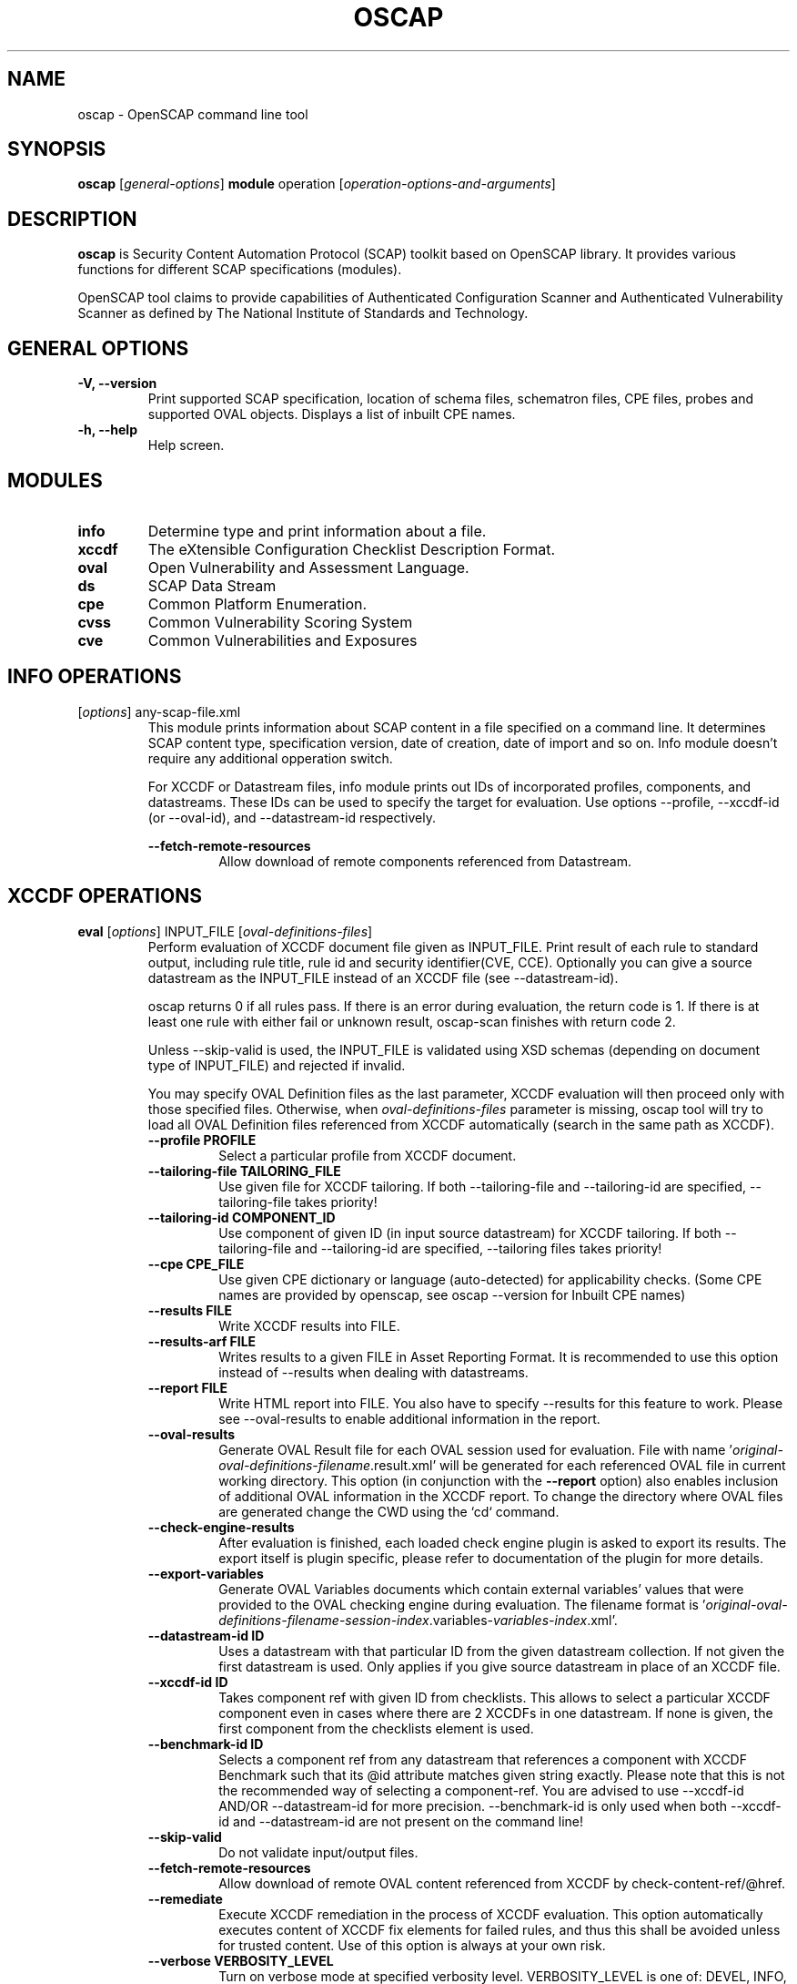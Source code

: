 .TH OSCAP "8" "Jan 2016" "Red Hat" "System Administration Utilities"

.SH NAME
oscap \- OpenSCAP command line tool

.SH SYNOPSIS
\fBoscap\fR [\fIgeneral-options\fR] \fBmodule\fR operation [\fIoperation-options-and-arguments\fR]

.SH DESCRIPTION
\fBoscap\fP is Security Content Automation Protocol (SCAP) toolkit based on OpenSCAP library. It provides various functions for 
different SCAP specifications (modules).

OpenSCAP tool claims to provide capabilities of Authenticated Configuration Scanner and Authenticated Vulnerability Scanner as defined by The National Institute of Standards and Technology.

.SH GENERAL OPTIONS
.TP
\fB\-V, -\-version\fR
Print supported SCAP specification, location of schema files, schematron files, CPE files, probes and supported OVAL objects.
Displays a list of inbuilt CPE names.
.TP
\fB\-h, \-\-help\fR
Help screen.

.SH MODULES
.TP
\fBinfo\fR
Determine type and print information about a file.
.TP
\fBxccdf\fR
The eXtensible Configuration Checklist Description Format.
.TP
\fBoval\fR
Open Vulnerability and Assessment Language.
.TP
\fBds\fR
SCAP Data Stream
.TP
\fBcpe\fR
Common Platform Enumeration.
.TP
\fBcvss\fR
Common Vulnerability Scoring System
.TP
\fBcve\fR
Common Vulnerabilities and Exposures

.SH INFO OPERATIONS
.TP
[\fIoptions\fR] any-scap-file.xml
.RS
This module prints information about SCAP content in a file specified on a command line. It determines SCAP content type, specification version, date of creation, date of import and so on. Info module doesn't require any additional opperation switch.

For XCCDF or Datastream files, info module prints out IDs of incorporated profiles, components, and datastreams. These IDs can be used to specify the target for evaluation. Use options --profile, --xccdf-id (or --oval-id), and --datastream-id respectively.
.PP
\fB\-\-fetch-remote-resources\fR
.RS
Allow download of remote components referenced from Datastream.
.RE
.SH XCCDF OPERATIONS
.TP
.B \fBeval\fR [\fIoptions\fR] INPUT_FILE [\fIoval-definitions-files\fR]
.RS
Perform evaluation of XCCDF document file given as INPUT_FILE. Print result of each rule to standard output, including rule title, rule id and security identifier(CVE, CCE). Optionally you can give a source datastream as the INPUT_FILE instead of an XCCDF file (see --datastream-id).
.PP
oscap returns 0 if all rules pass. If there is an error during evaluation, the return code is 1. If there is at least one rule with either fail or unknown result, oscap-scan finishes with return code 2.
.PP
.PP
Unless --skip-valid is used, the INPUT_FILE is validated using XSD schemas (depending on document type of INPUT_FILE) and rejected if invalid.
.PP
You may specify OVAL Definition files as the last parameter, XCCDF evaluation will then proceed only with those specified files. Otherwise, when \fIoval-definitions-files\fR parameter is missing, oscap tool will try to load all OVAL Definition files referenced from XCCDF automatically (search in the same path as XCCDF).
.PP
.TP
\fB\-\-profile PROFILE\fR
.RS
Select a particular profile from XCCDF document.
.RE
.TP
\fB\-\-tailoring-file TAILORING_FILE\fR
.RS
Use given file for XCCDF tailoring. If both --tailoring-file and --tailoring-id are specified, --tailoring-file takes priority!
.RE
.TP
\fB\-\-tailoring-id COMPONENT_ID\fR
.RS
Use component of given ID (in input source datastream) for XCCDF tailoring. If both --tailoring-file and --tailoring-id are specified, --tailoring files takes priority!
.RE
.TP
\fB\-\-cpe CPE_FILE\fR
.RS
Use given CPE dictionary or language (auto-detected) for applicability checks. (Some CPE names are provided by openscap, see oscap --version for Inbuilt CPE names)
.RE
.TP
\fB\-\-results FILE\fR
.RS
Write XCCDF results into FILE.
.RE
.TP
\fB\-\-results-arf FILE\fR
.RS
Writes results to a given FILE in Asset Reporting Format. It is recommended to use this option instead of --results when dealing with datastreams.
.RE
.TP
\fB\-\-report FILE\fR
.RS
Write HTML report into FILE. You also have to specify --results for this feature to work. Please see --oval-results to enable additional information in the report.
.RE
.TP
\fB\-\-oval-results\fR
.RS
Generate OVAL Result file for each OVAL session used for evaluation. File with name '\fIoriginal-oval-definitions-filename\fR.result.xml' will be generated for each referenced OVAL file in current working directory. This option (in conjunction with the \fB\-\-report\fR option) also enables inclusion of additional OVAL information in the XCCDF report. To change the directory where OVAL files are generated change the CWD using the `cd` command.
.RE
.TP
\fB\-\-check-engine-results\fR
.RS
After evaluation is finished, each loaded check engine plugin is asked to export its results. The export itself is plugin specific, please refer to documentation of the plugin for more details.
.RE
.TP
\fB\-\-export-variables\fR
.RS
Generate OVAL Variables documents which contain external variables' values that were provided to the OVAL checking engine during evaluation. The filename format is '\fIoriginal-oval-definitions-filename\fR-\fIsession-index\fR.variables-\fIvariables-index\fR.xml'.
.RE
.TP
\fB\-\-datastream-id ID\fR
.RS
Uses a datastream with that particular ID from the given datastream collection. If not given the first datastream is used. Only applies if you give source datastream in place of an XCCDF file.
.RE
.TP
\fB\-\-xccdf-id ID\fR
.RS
Takes component ref with given ID from checklists. This allows to select a particular XCCDF component even in cases where there are 2 XCCDFs in one datastream. If none is given, the first component from the checklists element is used.
.RE
.TP
\fB\-\-benchmark-id ID\fR
.RS
Selects a component ref from any datastream that references a component with XCCDF Benchmark such that its @id attribute matches given string exactly. Please note that this is not the recommended way of selecting a component-ref. You are advised to use --xccdf-id AND/OR --datastream-id for more precision. --benchmark-id is only used when both --xccdf-id and --datastream-id are not present on the command line!
.RE
.TP
\fB\-\-skip-valid\fR
.RS
Do not validate input/output files.
.RE
.TP
\fB\-\-fetch-remote-resources\fR
.RS
Allow download of remote OVAL content referenced from XCCDF by check-content-ref/@href.
.RE
.TP
\fB\-\-remediate\fR
.RS
Execute XCCDF remediation in the process of XCCDF evaluation. This option automatically executes content of XCCDF fix elements for failed rules, and thus this shall be avoided unless for trusted content. Use of this option is always at your own risk.
.RE
.TP
\fB\-\-verbose VERBOSITY_LEVEL\fR
.RS
Turn on verbose mode at specified verbosity level. VERBOSITY_LEVEL is one of: DEVEL, INFO, WARNING, ERROR.
.RE
.TP
\fB\-\-verbose-log-file FILE\fR
.RS
Set filename to write additional information.
.RE
.RE
.TP
.B remediate\fR [\fIoptions\fR] INPUT_FILE [\fIoval-definitions-files\fR]
.RS
This module provides post-scan remediation. It assumes that the INPUT_FILE is result of `oscap xccdf eval` operation. The input file must contain TestResult element. This module executes XCCDF fix elements for failed rule-result contained in the given TestResult. Use of this option is always at your own risk and it shall be avoided unless for trusted content.
.TP
\fB\-\-result-id ID
.RS
ID of the XCCDF TestResult element which shall be remedied. If this option is missing the last TestResult (in top-down processing) will be remedied.
.RE
.TP
\fB\-\-skip-valid\fR
.RS
Do not validate input/output files.
.RE
.TP
\fB\-\-fetch-remote-resources\fR
.RS
Allow download of remote OVAL content referenced from XCCDF by check-content-ref/@href.
.RE
.TP
\fB\-\-cpe CPE_FILE\fR
.RS
Use given CPE dictionary or language (auto-detected) for applicability checks.
.RE
.TP
\fB\-\-results FILE\fR
.RS
Write XCCDF results into FILE.
.RE
.TP
\fB\-\-results-arf FILE\fR
.RS
Writes results to a given FILE in Asset Reporting Format. It is recommended to use this option instead of --results when dealing with datastreams.
.RE
.TP
\fB\-\-report FILE\fR
.RS
Write HTML report into FILE. You also have to specify --results for this feature to work.
.RE
.TP
\fB\-\-oval-results\fR
.RS
Generate OVAL Result file for each OVAL session used for evaluation. File with name '\fIoriginal-oval-definitions-filename\fR.result.xml' will be generated for each referenced OVAL file. This option (with conjunction with the \fB\-\-report\fR option) also enables inclusion of additional OVAL information in the XCCDF report.
.RE
.TP
\fB\-\-check-engine-results\fR
.RS
After evaluation is finished, each loaded check engine plugin is asked to export its results. The export itself is plugin specific, please refer to documentation of the plugin for more details.
.RE
.TP
\fB\-\-export-variables\fR
.RS
Generate OVAL Variables documents which contain external variables' values that were provided to the OVAL checking engine during evaluation. The filename format is '\fIoriginal-oval-definitions-filename\fR-\fIsession-index\fR.variables-\fIvariables-index\fR.xml'.
.RE
.RE
.TP
.B resolve\fR -o output-file xccdf-file
.RS
Resolve an XCCDF file as described in the XCCDF specification. It will flatten inheritance hierarchy of XCCDF profiles, groups, rules, and values. Result is another XCCDF document, which will be written to \fIoutput-file\fR.
.TP
\fB\-\-force\fR
Force resolving XCCDF document even if it is already marked as resolved.
.RE
.TP
.B validate\fR [\fIoptions\fR] xccdf-file
.RS
Validate given XCCDF file against a XML schema. Every found error is printed to the standard error. Return code is 0 if validation succeeds, 1 if validation could not be performed due to some error, 2 if the XCCDF document is not valid.
.TP
\fB\-\-schematron\fR
Turn on Schematron-based validation. It is able to find more errors and inconsistencies but is much slower. Schematron is available only for XCCDF version 1.2.
.RE
.TP
.B export-oval-variables\fR [\fIoptions\fR] xccdf-file [\fIoval-definitions-files\fR]
.RS
Collect all the XCCDF values that would be used by OVAL during evaluation of a certain profile and export them as OVAL external-variables document(s). The filename format is '\fIoriginal-oval-definitions-filename\fR-\fIsession-index\fR.variables-\fIvariables-index\fR.xml'.
.PP
.TP
\fB\-\-profile PROFILE\fR
.RS
Select a particular profile from XCCDF document.
.RE
.TP
\fB\-\-fetch-remote-resources\fR
.RS
Allow download of remote OVAL content referenced from XCCDF by check-content-ref/@href.
.RE
.TP
\fB\-\-skip-valid\fR
.RS
Do not validate input/output files.
.RE
.TP
\fB\-\-datastream-id ID\fR
.RS
Uses a datastream with that particular ID from the given datastream collection. If not given the first datastream is used. Only applies if you give source datastream in place of an XCCDF file.
.RE
.TP
\fB\-\-xccdf-id ID\fR
.RS
Takes component ref with given ID from checklists. This allows to select a particular XCCDF component even in cases where there are 2 XCCDFs in one datastream.
.RE
.TP
\fB\-\-cpe CPE_FILE\fR
.RS
Use given CPE dictionary or language (auto-detected) for applicability checks. The variables documents are created only for xccdf:Rules which are applicable.
.RE
.RE
.TP
.B \fBgenerate\fR [\fIoptions\fR] <submodule> [submodule-specific-options]
.RS
Generate another document form an XCCDF file such as security guide or result report.
.TP
\fB\-\-profile ID\fR
Apply profile with given ID to the Benchmark before further processing takes place.
.TP
Available submodules:
.TP
.B \fBguide\fR  [\fIoptions\fR] xccdf-file
.RS
Generate a formatted document containing a security guide from a XCCDF Benchmark. Unless the --output option is specified it will be written to the standard output. Without profile being set only groups (not rules) will be included in the output.
.TP
\fB\-\-output FILE\fR
Write the guide to this file instead of standard output.
.TP
\fB\-\-hide-profile-info\fR
Information on chosen profile (e.g. rules selected by the profile) will be excluded from the document.
.RE
.TP
.B \fBreport\fR  [\fIoptions\fR] xccdf-file
.RS
Generate a document containing results of a XCCDF Benchmark execution. Unless the --output option is specified it will be written to the standard output. ID of the TestResult element to visualise defaults to the most recent result (according to the end-time attribute).
.TP
\fB\-\-output FILE\fR
Write the report to this file instead of standard output.
.TP
\fB\-\-result-id ID\fR
ID of the XCCDF TestResult from which the report will be generated.
.TP
\fB\-\-show \fIwhat\fR
Specify what result types shall be displayed in the result report. The default is to show everything except for rules with results notselected and notapplicable. The \fIwhat\fR part is a comma-separated list of result types to display in addition to the default. If result type is prefixed by a dash '-', it will be excluded from the results. If \fIwhat\fR is prefixed by an equality sign '=', a following list specifies exactly what rule types to include in the report. Result types are: pass, fixed, notchecked, notapplicable, notselected, informational, unknown, error, fail.
.TP
\fB\-\-oval-template \fItemplate-string\fR
To use the ability to include additional information from OVAL in xccdf result file, a template which will be used to obtain OVAL result file names has to be specified. The template can be either a filename or a string containing wildcard character (percent sign '%'). Wildcard will be replaced by the original OVAL definition file name as referenced from the XCCDF file. This way it is possible to obtain OVAL information even from XCCDF documents referencing several OVAL files. To use this option with results from an XCCDF evaluation, specify \fI%.result.xml\fR as a OVAL file name template.
.TP
\fB\-\-sce-template \fItemplate-string\fR
To use the ability to include additional information from SCE in XCCDF result file, a template which will be used to obtain SCE result file names has to be specified. The template can be either a filename or a string containing wildcard character (percent sign '%'). Wildcard will be replaced by the original SCE script file name as referenced from the XCCDF file. This way it is possible to obtain SCE information even from XCCDF documents referencing several SCE files. To use this option with results from an XCCDF evaluation, specify \fI%.result.xml\fR as a SCE file name template.
.RE
.TP
.B \fBfix\fR  [\fIoptions\fR] xccdf-file
.RS
Generate a script that shall bring the system to a state of compliance with given XCCDF Benchmark. There are 2 possibilities when generating fixes: Result-oriented fixes (--result-id) or Profile-oriented fixes (--profile). Result-oriented takes precedences over Profile-oriented, if result-id is given, oscap will ignore any profile provided.
.TP
Result-oriented fixes are generated using result-id provided to select only the failing rules from results in xccdf-file, it skips all other rules.
.TP
Profile-oriented fixes are generated using all rules within the provided profile. If no result-id/profile are provided, (default) profile will be used to generate fixes.
.TP
\fB\-\-output FILE\fR
Write the report to this file instead of standard output.
.TP
\fB\-\-result-id \fIID\fR\fR
Fixes will be generated for failed rule-results of the specified TestResult.
.TP
\fB\-\-template \fIID|FILE\fR\fR
Template to be used to generate the script. If it contains a dot '.' it is interpreted as a location of a file with the template definition. Otherwise it identifies a template from standard set which currently includes: \fIbash\fR (default if no --template switch present). Brief explanation of the process of writing your own templates is in the XSL file \fIxsl/legacy-fix.xsl\fR in the openscap data directory. You can also take a look at the default template \fIxsl/legacy-fixtpl-bash.xml\fR.
.RE
.TP
.B \fBcustom\fR  --stylesheet xslt-file [\fIoptions\fR] xccdf-file
.RS
Generate a custom output (depending on given XSLT file) from an XCCDF file.
.TP
\fB\-\-stylesheet \fIFILE\fR\fR
Specify an absolute path to a custom stylesheet to format the output.
.TP
\fB\-\-output FILE\fR
 Write the document into file.
.RE

.SH OVAL OPERATIONS
.TP
.B eval\fR [\fIoptions\fR] INPUT_FILE
.RS
Probe the system and evaluate all definitions from OVAL Definition file. Print result of each definition to standard output. The return code is 0 after a  successful evaluation. On error, value 1 is returned.
.PP
INPUT_FILE can be either OVAL Definition File or SCAP Source Datastream, it depends on used options.
.PP
Unless --skip-valid is used, the INPUT_FILE is validated using XSD schemas (depending on document type of INPUT_FILE) and rejected if invalid.
.TP
\fB\-\-id DEFINITION-ID\fR
Evaluate ONLY specified OVAL Definition from OVAL Definition File.
.TP
\fB\-\-variables FILE\fR
Provide external variables expected by OVAL Definition File.
.TP
\fB\-\-directives FILE\fR
Use OVAL Directives content to specify desired results content.
.TP
\fB\-\-without-syschar\fR
Don't provide system characteristics in result file.
.TP
\fB\-\-results FILE\fR
Write OVAL Results into file.
.TP
\fB\-\-report FILE\fR
Create human readable (HTML) report from OVAL Results.
.TP
\fB\-\-datastream-id ID\fR
.RS
Uses a datastream with that particular ID from the given datastream collection. If not given the first datastream is used. Only applies if you give source datastream in place of an OVAL file.
.RE
.TP
\fB\-\-oval-id ID\fR
.RS
Takes component ref with given ID from checks. This allows to select a particular OVAL component even in cases where there are 2 OVALs in one datastream.
.RE
.TP
\fB\-\-skip-valid\fR
Do not validate input/output files.
.TP
.RE
\fB\-\-fetch-remote-resources\fR
Allow download of remote components referenced from Datastream.
.RE
.TP
\fB\-\-verbose VERBOSITY_LEVEL\fR
Turn on verbose mode at specified verbosity level. VERBOSITY_LEVEL is one of: DEVEL, INFO, WARNING, ERROR.
.TP
\fB\-\-verbose-log-file FILE\fR
Set filename to write additional information.
.RE

.TP
.B collect\fR [\fIoptions\fR] definitions-file
.RS
Probe the system and gather system characteristics for all objects in OVAL Definition file.
.PP
.TP
\fB\-\-id OBJECT-ID\fR
Collect system characteristics ONLY for specified OVAL Object.
.TP
\fB\-\-variables FILE\fR
Provide external variables expected by OVAL Definitions.
.TP
\fB\-\-syschar FILE\fR
Write OVAL System Characteristic into file.
.TP
\fB\-\-skip-valid\fR
Do not validate input/output files.
.TP
\fB\-\-verbose VERBOSITY_LEVEL\fR
Turn on verbose mode at specified verbosity level. VERBOSITY_LEVEL is one of: DEVEL, INFO, WARNING, ERROR.
.TP
\fB\-\-verbose-log-file FILE\fR
Set filename to write additional information.
.RE

.TP
.B analyse\fR [\fIoptions\fR] --results FILE definitions-file syschar-file
.RS
In this mode, the oscap tool does not perform data collection on the local system, but relies upon the input file, which may have been generated on another system. The output (OVAL Results) is printed to file specified by \fB--results\fR parameter.
.TP
\fB\-\-variables FILE\fR
Provide external variables expected by OVAL Definitions.
.TP
\fB\-\-directives FILE\fR
Use OVAL Directives content to specify desired results content.
.TP
\fB\-\-skip-valid\fR
Do not validate input/output files.
.TP
\fB\-\-verbose VERBOSITY_LEVEL\fR
Turn on verbose mode at specified verbosity level. VERBOSITY_LEVEL is one of: DEVEL, INFO, WARNING, ERROR.
.TP
\fB\-\-verbose-log-file FILE\fR
Set filename to write additional information.
.RE

.TP
.B validate\fR [\fIoptions\fR] oval-file
.RS
Validate given OVAL file against a XML schema. Every found error is printed to the standard error. Return code is 0 if validation succeeds, 1 if validation could not be performed due to some error, 2 if the OVAL document is not valid.
.TP
\fB\-\-definitions\fR, \fB\-\-variables\fR, \fB\-\-syschar\fR, \fB\-\-results\fR \fB\-\-directives\fR
Type of the OVAL document is automatically detected by default. If you want enforce certain document type, you can use one of these options.
.TP
\fB\-\-schematron\fR
Turn on Schematron-based validation. It is able to find more errors and inconsistencies but is much slower.
.RE
.TP
.B \fBgenerate\fR <submodule> [submodule-specific-options]
.RS
Generate another document form an OVAL file.
.TP
Available submodules:
.TP
.B \fBreport\fR  [\fIoptions\fR] oval-results-file
.RS
Generate a formatted HTML page containing visualisation of an OVAL results file. Unless the --output option is specified it will be written to the standard output.
.TP
\fB\-\-output FILE\fR
Write the report to this file instead of standard output.
.RE
.RE
.TP
.B \fBlist-probes\fR  [\fIoptions\fR]
.RS
List supported object types (i.e. probes)
.TP
\fB\-\-static\fR
List all probes defined in the internal tables.
.TP
\fB\-\-dynamic\fR
List all probes supported on the current system (this is default behavior).
.TP
\fB\-\-verbose\fR
Be verbose.
.RE


.SH CPE OPERATIONS
.TP
.B \fBcheck\fR name
.RS
Check whether name is in correct CPE format.
.RE
.PP
.B \fBmatch\fR name dictionary.xml
.RS
Find an exact match of CPE name in the dictionary.
.RE
.PP
.B validate\fR  cpe-dict-file
.RS
Validate given CPE dictionary file against a XML schema. Every found error is printed to the standard error. Return code is 0 if validation succeeds, 1 if validation could not be performed due to some error, 2 if the XCCDF document is not valid.

.SH CVSS OPERATIONS
.TP
.B \fBscore\fR \fIcvss_vector\fR
.RS
Calculate score from a CVSS vector. Prints base score for base CVSS vector, base and temporal score for temporal CVSS vector, base and temporal and environmental score for environmental CVSS vector.
.RE
.TP
.B \fBdescribe\fR \fIcvss_vector\fR
.RS
Describe individual components of a CVSS vector in a human-readable format and print partial scores.
.RE
.TP
.B \fICVSS vector\fR consists of several slash-separated components specified as key-value pairs. Each key can be specified at most once. Valid CVSS vector has to contain at least base CVSS metrics, i.e. AV, AC, AU, C, I, and A. Following table summarizes the components and possible values (second column is metric category: B for base, T for temporal, E for environmental):
.RS
.P
AV:[L|A|N]            B   Access vector: Local, Adjacent network, Network
.P
AC:[H|M|L]            B   Access complexity: High, Medium, Low
.P
AU:[M|S|N]            B   Required authentication: Multiple instances, Single instance, None
.P
C:[N|P|C]             B   Confidentiality impact: None, Partial, Complete
.P
I:[N|P|C]             B   Integrity impact: None, Partial, Complete
.P
A:[N|P|C]             B   Availability impact: None, Partial, Complete
.P
E:[ND|U|POC|F|H]      T   Exploitability: Not Defined, Unproven, Proof of Concept, Functional, High
.P
RL:[ND|OF|TF|W|U]     T   Remediation Level: Not Defined, Official Fix, Temporary Fix, Workaround, Unavailable
.P
RC:[ND|UC|UR|C]       T   Report Confidence: Not Defined, Unconfirmed, Uncorroborated, Confirmed
.P
CDP:[ND|N|L|LM|MH|H]  E   Collateral Damage Potential: Not Defined, None, Low, Low-Medium, Medium-High, High
.P
TD:[ND|N|L|M|H]       E   Target Distribution: Not Defined, None, Low, Medium, High
.P
CR:[ND|L|M|H]         E   Confidentiality requirement: Not Defined, Low, Medium, High
.P
IR:[ND|L|M|H]         E   Integrity requirement: Not Defined, Low, Medium, High
.P
AR:[ND|L|M|H]         E   Availability requirement: Not Defined, Low, Medium, High
.RE
.RE
.PP

.SH DS OPERATIONS
.TP
.B \fBsds-compose\fR [\fIoptions\fR] SOURCE_XCCDF TARGET_SDS
.RS
Creates a source datastream from the XCCDF file given in SOURCE_XCCDF and stores the result in TARGET_SDS. Dependencies like OVAL files are automatically detected and bundled in target source datastream.
.TP
\fB\-\-skip-valid
Do not validate input/output files.
.RE
.TP
.B \fBsds-add\fR [\fIoptions\fR] NEW_COMPONENT EXISTING_SDS
.RS
Adds given NEW_COMPONENT file to the existing source datastream (EXISTING_SDS). Component file might be OVAL, XCCDF or CPE Dictionary file. Dependencies like OVAL files are automatically detected  an bundled in target source datastream.
.TP
\fB\-\-datastream-id DATASTREAM_ID\fR
Uses a datastream with that particular ID from the given datastream collection. If not given the first datastream is used.
.TP
\fB\-\-skip-valid
Do not validate input/output files.
.RE
.TP
.B \fBsds-split\fR [\fIoptions\fR] SOURCE_DS TARGET_DIR
.RS
Splits given source datastream into multiple files and stores all the files in TARGET_DIR.
.TP
\fB\-\-datastream-id DATASTREAM_ID\fR
Uses a datastream with that particular ID from the given datastream collection. If not given the first datastream is used.
.TP
\fB\-\-xccdf-id XCCDF_ID\fR
Takes component ref with given ID from checklists. This allows to select a particular XCCDF component even in cases where there are 2 XCCDFs in one datastream.
.TP
\fB\-\-skip-valid
Do not validate input/output files.
.TP
\fB\-\-fetch-remote-resources\fR
Allow download of remote components referenced from Datastream.
.RE
.TP
.B \fBsds-validate\fR SOURCE_DS
.RS
Validate given source datastream file against a XML schema. Every found error is printed to the standard error. Return code is 0 if validation succeeds, 1 if validation could not be performed due to some error, 2 if the source datastream is not valid.
.RE
.TP
.B \fBrds-create\fR [\fIoptions\fR] SDS TARGET_ARF XCCDF_RESULTS [OVAL_RESULTS [OVAL_RESULTS ..]]
.RS
Takes given source datastream, XCCDF and OVAL results and creates a result datastream (in Asset Reporting Format) and saves it to file given in TARGET_ARF.
.TP
\fB\-\-skip-valid
Do not validate input/output files.
.RE
.TP
.B \fBrds-split\fR [\fIoptions\fR] [--report-id REPORT_ID] RDS TARGET_DIR
.RS
Takes given result datastream (also called ARF = asset reporting format) and splits given report and its respective report-request to given target directory. If no report-id is given, we assume user wants the first applicable report in top-down order in the file.
.TP
\fB\-\-skip-valid
Do not validate input/output files.
.RE
.TP
.B \fBrds-validate\fR SOURCE_RDS
.RS
Validate given result datastream file against a XML schema. Every found error is printed to the standard error. Return code is 0 if validation succeeds, 1 if validation could not be performed due to some error, 2 if the result datastream is not valid.
.RE

.SH CVE OPERATIONS
.TP
.B validate\fR cve-nvd-feed.xml
.RS
Validate given CVE data feed.
.RE
.TP
.B find\fR CVE cve-nvd-feed.xml
.RS
Find given CVE in data feed and report base score, vector string and vulnerable software list.
.RE

.SH EXIT STATUS
.TP
\fBNormally, the exit status is 0 when operation finished successfully and 1 otherwise. In cases when oscap performs evaluation of the system it may return 2 indicating success of the operation but incompliance of the assessed system.
.RE

.SH EXAMPLES
Evaluate XCCDF content using CPE dictionary and produce html report. In this case we use United States Government Configuration Baseline (USGCB) for Red Hat Enterprise Linux 5 Desktop.
.PP
.nf
.RS
\& oscap xccdf eval \-\-fetch-remote-resources \-\-oval-results \e
\&         \-\-profile united_states_government_configuration_baseline \e
\&         \-\-report usgcb-rhel5desktop.report.html \e
\&         \-\-results usgcb-rhel5desktop-xccdf.xml.result.xml \e
\&         \-\-cpe usgcb-rhel5desktop-cpe-dictionary.xml \e
\&         usgcb-rhel5desktop-xccdf.xml
.RE
.fi
.PP

.SH CONTENT
.TP
\fB National Vulnerability Database\fR - \fIhttp://web.nvd.nist.gov/view/ncp/repository\fR
.TP
\fB Red Hat content repository\fR - \fIhttp://www.redhat.com/security/data/oval/\fR


.SH REPORTING BUGS
.nf
Please report bugs using https://github.com/OpenSCAP/openscap/issues
Make sure you include the full output of `oscap --v` in the bug report.

.SH AUTHORS
.nf
Peter Vrabec <pvrabec@redhat.com>
Šimon Lukašík
Martin Preisler <mpreisle@redhat.com>
.fi
